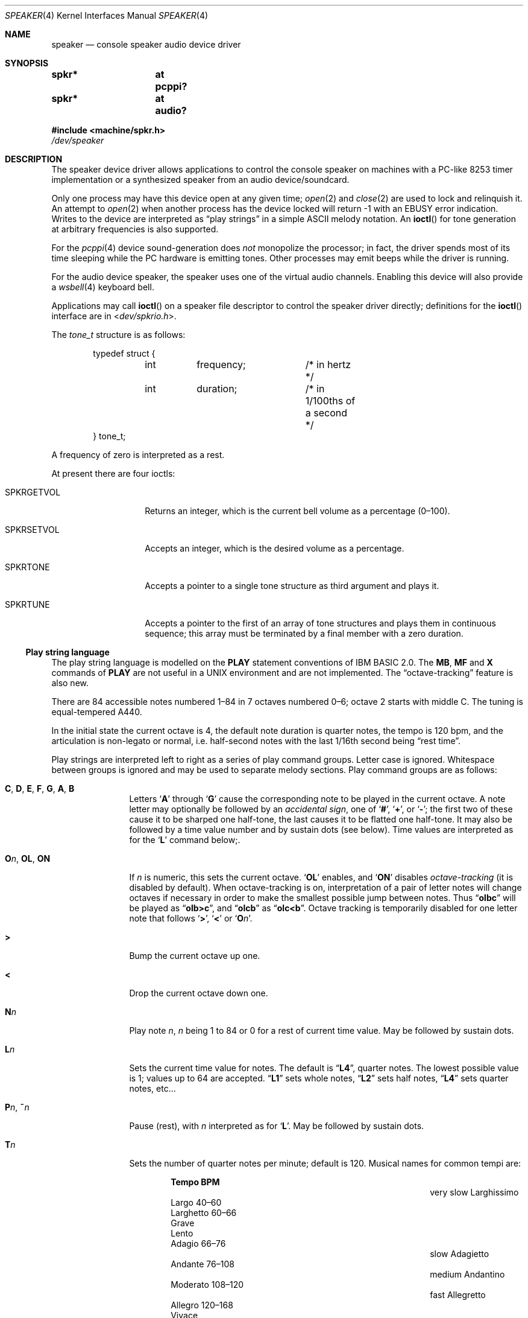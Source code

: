 .\" $NetBSD: speaker.4,v 1.29 2020/07/05 01:05:01 uwe Exp $
.\"
.\" Copyright (c) 2016 Nathanial Sloss <nathanialsloss@yahoo.com.au>
.\" All rights reserved.
.\"
.\" Copyright (c) 1993 Christopher G. Demetriou
.\" All rights reserved.
.\"
.\" Redistribution and use in source and binary forms, with or without
.\" modification, are permitted provided that the following conditions
.\" are met:
.\" 1. Redistributions of source code must retain the above copyright
.\"    notice, this list of conditions and the following disclaimer.
.\" 2. Redistributions in binary form must reproduce the above copyright
.\"    notice, this list of conditions and the following disclaimer in the
.\"    documentation and/or other materials provided with the distribution.
.\" 3. All advertising materials mentioning features or use of this software
.\"    must display the following acknowledgement:
.\"          This product includes software developed for the
.\"          NetBSD Project.  See http://www.NetBSD.org/ for
.\"          information about NetBSD.
.\" 4. The name of the author may not be used to endorse or promote products
.\"    derived from this software without specific prior written permission.
.\"
.\" THIS SOFTWARE IS PROVIDED BY THE AUTHOR ``AS IS'' AND ANY EXPRESS OR
.\" IMPLIED WARRANTIES, INCLUDING, BUT NOT LIMITED TO, THE IMPLIED WARRANTIES
.\" OF MERCHANTABILITY AND FITNESS FOR A PARTICULAR PURPOSE ARE DISCLAIMED.
.\" IN NO EVENT SHALL THE AUTHOR BE LIABLE FOR ANY DIRECT, INDIRECT,
.\" INCIDENTAL, SPECIAL, EXEMPLARY, OR CONSEQUENTIAL DAMAGES (INCLUDING, BUT
.\" NOT LIMITED TO, PROCUREMENT OF SUBSTITUTE GOODS OR SERVICES; LOSS OF USE,
.\" DATA, OR PROFITS; OR BUSINESS INTERRUPTION) HOWEVER CAUSED AND ON ANY
.\" THEORY OF LIABILITY, WHETHER IN CONTRACT, STRICT LIABILITY, OR TORT
.\" (INCLUDING NEGLIGENCE OR OTHERWISE) ARISING IN ANY WAY OUT OF THE USE OF
.\" THIS SOFTWARE, EVEN IF ADVISED OF THE POSSIBILITY OF SUCH DAMAGE.
.\"
.\" <<Id: LICENSE,v 1.2 2000/06/14 15:57:33 cgd Exp>>
.\"
.Dd June 13, 2017
.Dt SPEAKER 4
.Os
.Sh NAME
.Nm speaker
.Nd console speaker audio device driver
.Sh SYNOPSIS
.Cd "spkr*	at pcppi?"
.Cd "spkr*	at audio?"
.Pp
.In machine/spkr.h
.Pa /dev/speaker
.Sh DESCRIPTION
The speaker device driver allows applications to control the console
speaker on machines with a PC-like 8253 timer implementation or a synthesized
speaker from an audio device/soundcard.
.Pp
Only one process may have this device open at any given time;
.Xr open 2
and
.Xr close 2
are used to lock and relinquish it.
An attempt to
.Xr open 2
when another process has the device locked will return \-1 with an
.Er EBUSY
error indication.
Writes to the device are interpreted as
.Dq play strings
in a simple
.Tn ASCII
melody notation.
An
.Fn ioctl
for tone generation at arbitrary frequencies is also supported.
.Pp
For the
.Xr pcppi 4
device sound-generation does
.Em not
monopolize the processor; in fact, the driver
spends most of its time sleeping while the PC hardware is emitting
tones.
Other processes may emit beeps while the driver is running.
.Pp
For the audio device speaker, the speaker uses one of the virtual audio
channels.
Enabling this device will also provide a
.Xr wsbell 4
keyboard bell.
.Pp
Applications may call
.Fn ioctl
on a speaker file descriptor to control the speaker driver directly;
definitions for the
.Fn ioctl
interface are in
.In dev/spkrio.h .
.Pp
The
.Vt tone_t
structure is as follows:
.Bd -literal -offset indent
typedef struct {
	int	frequency;	/* in hertz */
	int	duration;	/* in 1/100ths of a second */
} tone_t;
.Ed
.Pp
A frequency of zero is interpreted as a rest.
.Pp
At present there are four ioctls:
.Bl -tag -width Dv
.It Dv SPKRGETVOL
Returns an integer, which is the current bell volume as a percentage (0\(en100).
.It Dv SPKRSETVOL
Accepts an integer, which is the desired volume as a percentage.
.It Dv SPKRTONE
Accepts a pointer to a single tone structure as third argument and plays it.
.It Dv SPKRTUNE
Accepts a pointer to the first of an array of tone structures and plays
them in continuous sequence; this array must be terminated by a final member
with a zero duration.
.El
.\"
.Ss Play string language
.\"
The play string language is modelled on the
.Ic PLAY
statement conventions of
.Tn IBM BASIC No 2.0 .
The
.Ic MB ,
.Ic MF
and
.Ic X
commands of
.Ic PLAY
are not useful in a
.Tn UNIX
environment and are not implemented.
The
.Dq octave-tracking
feature is also new.
.Pp
There are 84 accessible notes numbered 1\(en84 in 7 octaves numbered 0\(en6;
octave\~2 starts with middle C.
The tuning is equal-tempered A440.
.Pp
In the initial state the current octave is 4,
the default note duration is quarter notes,
the tempo is 120 bpm,
and the articulation is non-legato or normal,
i.e. half-second notes with the last 1/16th second being
.Dq rest time .
.Pp
Play strings are interpreted left to right as a series of play command groups.
Letter case is ignored.
Whitespace between groups is ignored
and may be used to separate melody sections.
Play command groups are as follows:
.Bl -tag -width Ic
.It Ic C , D , E , F , G , A , B
Letters
.Sq Ic A
through
.Sq Ic G
cause the corresponding note to be played in the current octave.
A note letter may optionally be followed by an
.Em accidental sign ,
one of
.Sq Ic \&# ,
.Sq Ic \&+ ,
or
.Sq Ic \&- ;
the first two of these cause it to be sharped one
half-tone, the last causes it to be flatted one half-tone.
It may also be
followed by a time value number and by sustain dots (see below).
Time values are interpreted as for the
.Sq Ic L
command below;.
.\"
.It Ic O Ns Ar n , Ic OL , Ic ON
If
.Ar n
is numeric, this sets the current octave.
.Sq Ic OL
enables, and
.Sq Ic ON
disables
.Em octave-tracking
(it is disabled by default).
When octave-tracking is on, interpretation of a pair of letter notes will
change octaves if necessary in order to make the smallest possible jump between
notes.
Thus
.Dq Li olbc
will be played as
.Dq Li olb>c ,
and
.Dq Li olcb
as
.Dq Li olc<b .
Octave tracking is temporarily disabled for one letter note that follows
.Sq Ic \&> ,
.Sq Ic \&<
or
.Sq Ic O Ns Ar n .
.\"
.It Ic \&>
Bump the current octave up one.
.\"
.It Ic \&<
Drop the current octave down one.
.\"
.It Ic N Ns Ar n
Play note
.Ar n ,
.Ar n
being 1 to 84 or 0 for a rest of current time value.
May be followed by sustain dots.
.\"
.It Ic L Ns Ar n
Sets the current time value for notes.
The default is
.Dq Li L4 ,
quarter notes.
The lowest possible value is 1; values up to 64 are accepted.
.Dq Li L1
sets whole notes,
.Dq Li L2
sets half notes,
.Dq Li L4
sets quarter notes, etc...
.\"
.It Ic P Ns Ar n , Ic \&~ Ns Ar n
Pause (rest), with
.Ar n
interpreted as for
.Sq Ic L .
May be followed by sustain dots.
.\"
.It Ic T Ns Ar n
Sets the number of quarter notes per minute; default is 120.
Musical names for common tempi are:
.Bl -column "very slow" "Larghissimo" "999\(en999" -offset indent
.It           Ta Sy "Tempo"  Ta Sy "BPM"
.It very slow Ta Larghissimo Ta ""
.It           Ta Largo       Ta 40\(en60
.It           Ta Larghetto   Ta 60\(en66
.It           Ta Grave       Ta ""
.It           Ta Lento       Ta ""
.It           Ta Adagio      Ta 66\(en76
.It slow      Ta Adagietto   Ta ""
.It           Ta Andante     Ta 76\(en108
.It medium    Ta Andantino   Ta ""
.It           Ta Moderato    Ta 108\(en120
.It fast      Ta Allegretto  Ta ""
.It           Ta Allegro     Ta 120\(en168
.It           Ta Vivace      Ta ""
.It           Ta Veloce      Ta ""
.It           Ta Presto      Ta 168\(en208
.It very fast Ta Prestissimo Ta ""
.El
.\"
.It Ic ML , Ic MN , Ic MS
Set articulation.
.Sq Ic MN
(for normal) is the default; the last 1/8th of
the note's value is rest time.
You can set
.Sq Ic ML
for legato (no rest time) or
.Sq Ic MS
for staccato (1/4 rest time).
.El
.Pp
Notes, that is,
.Ic C , D , E , F , G , A , B ,
or
.Ic N
command character groups, may be followed by sustain dots.
Each dot causes the note's value to be lengthened by one-half
for each one.
Thus, a note dotted once is held for 3/2 of its undotted value;
dotted twice, it is held 9/4, and three times would give 27/8.
.Sh FILES
.Bl -tag -width Pa -compact
.It Pa /dev/speaker
.El
.Sh SEE ALSO
.Xr audio 4 ,
.Xr pcppi 4 ,
.Xr wsbell 4 ,
.Xr sysctl 8
.Sh HISTORY
This
.Nm
device was originally for the pcppi PC timer interface.
Support was added for a synthesized device by Nathanial Sloss, first appearing
in
.Nx 8.0 .
.Sh AUTHORS
.An Eric S. Raymond Aq Mt esr@snark.thyrsus.com
.Sh BUGS
Due to roundoff in the pitch tables and slop in the tone-generation and timer
hardware (neither of which was designed for precision), neither pitch accuracy
nor timings will be mathematically exact.
.Pp
There is no volume control.
.Pp
The action of two or more sustain dots does not reflect standard musical
notation, in which each dot adds half the value of the previous dot
modifier, not half the value of the note as modified.
Thus, a note dotted
once is held for 3/2 of its undotted value; dotted twice, it is held 7/4,
and three times would give 15/8.
The multiply-by-3/2 interpretation,
however, is specified in the
.Tn IBM BASIC
manual and has been retained for compatibility.
.Pp
In play strings which are very long (longer than your system's physical I/O
blocks) note suffixes or numbers may occasionally be parsed incorrectly due
to crossing a block boundary.
